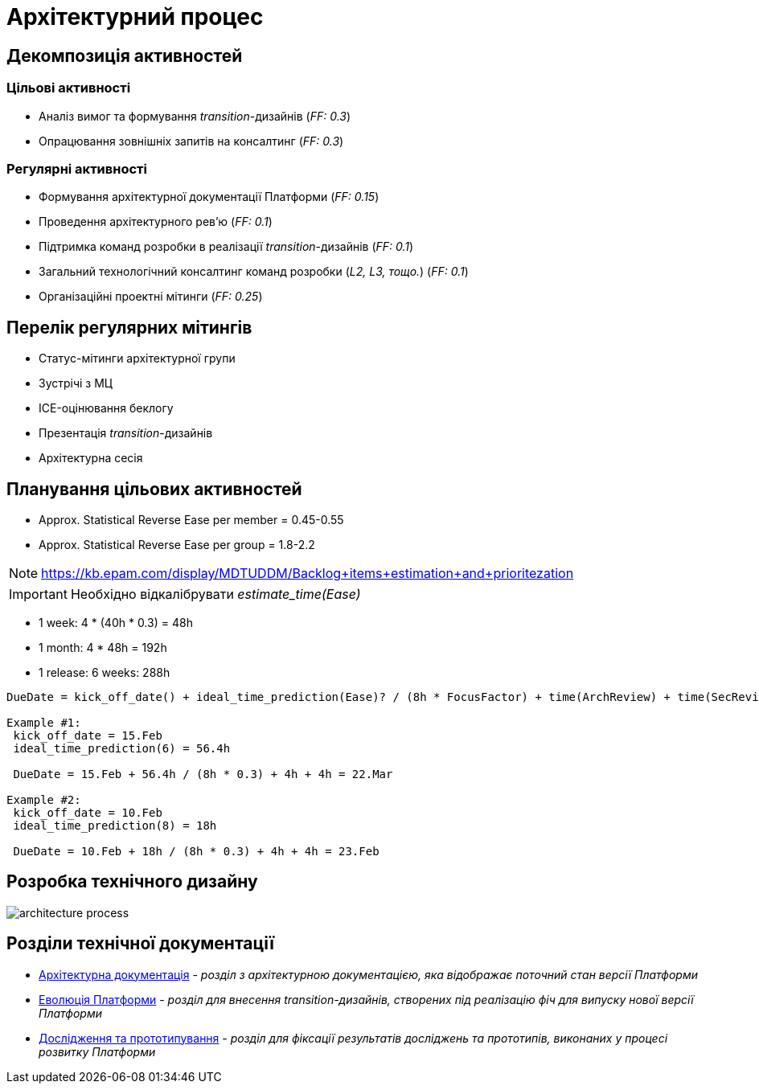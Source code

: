 = Архітектурний процес

== Декомпозиція активностей

=== Цільові активності

* Аналіз вимог та формування _transition_-дизайнів (_FF: 0.3_)
* Опрацювання зовнішніх запитів на консалтинг (_FF: 0.3_)

=== Регулярні активності

* Формування архітектурної документації Платформи (_FF: 0.15_)
* Проведення архітектурного рев'ю (_FF: 0.1_)
* Підтримка команд розробки в реалізації _transition_-дизайнів (_FF: 0.1_)
* Загальний технологічний консалтинг команд розробки (_L2, L3, тощо._) (_FF: 0.1_)
* Організаційні проектні мітинги (_FF: 0.25_)

== Перелік регулярних мітингів

* Статус-мітинги архітектурної групи
* Зустрічі з МЦ
* ICE-оцінювання беклогу
* Презентація _transition_-дизайнів
* Архітектурна сесія

== Планування цільових активностей

* Approx. Statistical Reverse Ease per member = 0.45-0.55
* Approx. Statistical Reverse Ease per group = 1.8-2.2

[NOTE]
https://kb.epam.com/display/MDTUDDM/Backlog+items+estimation+and+prioritezation

[IMPORTANT]
Необхідно відкалібрувати _estimate_time(Ease)_

* 1 week: 4 * (40h * 0.3) = 48h
* 1 month: 4 * 48h = 192h
* 1 release: 6 weeks: 288h

[source]
----
DueDate = kick_off_date() + ideal_time_prediction(Ease)? / (8h * FocusFactor) + time(ArchReview) + time(SecReview)

Example #1:
 kick_off_date = 15.Feb
 ideal_time_prediction(6) = 56.4h

 DueDate = 15.Feb + 56.4h / (8h * 0.3) + 4h + 4h = 22.Mar

Example #2:
 kick_off_date = 10.Feb
 ideal_time_prediction(8) = 18h

 DueDate = 10.Feb + 18h / (8h * 0.3) + 4h + 4h = 23.Feb
----

== Розробка технічного дизайну

image::architecture-workspace/architecture-process.svg[]

== Розділи технічної документації

* xref:arch:architecture/overview.adoc[Архітектурна документація] - _розділ з архітектурною документацією, яка відображає поточний стан версії Платформи_
* xref:arch:architecture-workspace/platform-evolution/overview.adoc[Еволюція Платформи] - _розділ для внесення transition-дизайнів, створених під реалізацію фіч для випуску нової версії Платформи_
* xref:arch:architecture-workspace/research/overview.adoc[Дослідження та прототипування] - _розділ для фіксації результатів досліджень та прототипів, виконаних у процесі розвитку Платформи_